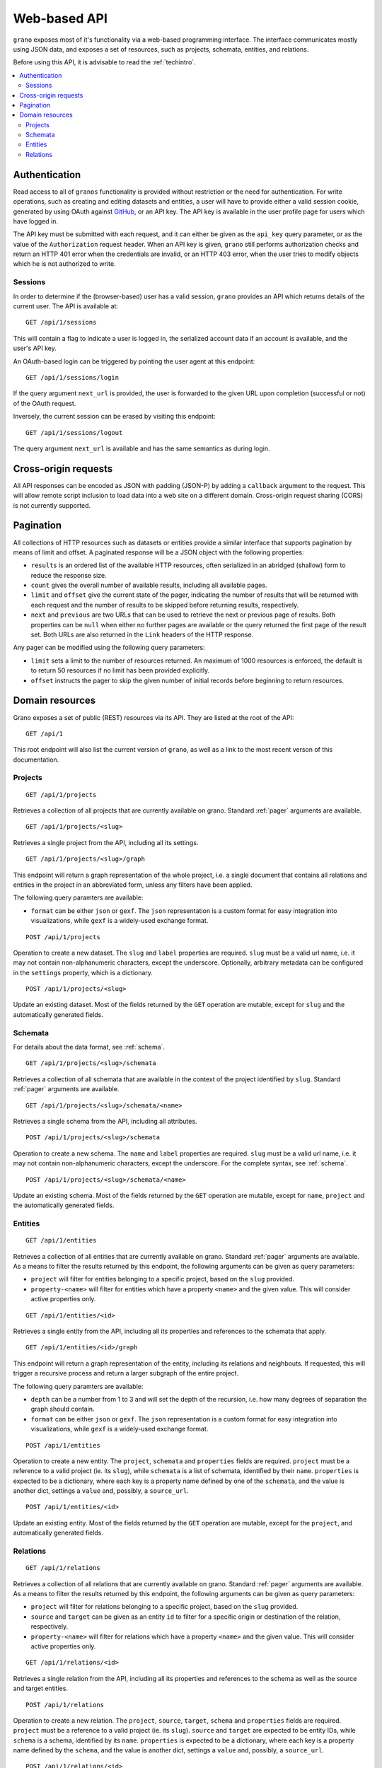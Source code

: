 .. _webapi:

Web-based API
=============

``grano`` exposes most of it's functionality via a web-based programming interface.
The interface communicates mostly using JSON data, and exposes a set of resources, 
such as projects, schemata, entities, and relations.

Before using this API, it is advisable to read the :ref:`techintro`.

.. contents::
    :backlinks: none
    :local:

Authentication
--------------

Read access to all of ``granos`` functionality is provided without restriction 
or the need for authentication. For write operations, such as creating and editing
datasets and entities, a user will have to provide either a valid session cookie, 
generated by using OAuth against `GitHub <https://github.com>`_, or an 
API key. The API key is available in the user profile page for users which have
logged in.

The API key must be submitted with each request, and it can either be given as the
``api_key`` query parameter, or as the value of the ``Authorization``
request header. When an API key is given, ``grano`` still performs authorization 
checks and return an HTTP 401 error when the credentials are invalid, or an HTTP
403 error, when the user tries to modify objects which he is not authorized to 
write.


Sessions
++++++++

In order to determine if the (browser-based) user has a valid session, ``grano`` 
provides an API which returns details of the current user. The API is available
at::

    GET /api/1/sessions

This will contain a flag to indicate a user is logged in, the serialized account
data if an account is available, and the user's API key. 

An OAuth-based login can be triggered by pointing the user agent at this endpoint::

    GET /api/1/sessions/login

If the query argument ``next_url`` is provided, the user is forwarded to the 
given URL upon completion (successful or not) of the OAuth request.

Inversely, the current session can be erased by visiting this endpoint::

    GET /api/1/sessions/logout

The query argument ``next_url`` is available and has the same semantics as during
login.


Cross-origin requests
---------------------

All API responses can be encoded as JSON with padding (JSON-P) by adding a ``callback``
argument to the request. This will allow remote script inclusion to load data into a 
web site on a different domain. Cross-origin request sharing (CORS) is not currently 
supported.


.. _pager:

Pagination
----------

All collections of HTTP resources such as datasets or entities provide a similar 
interface that supports pagination by means of limit and offset. A paginated 
response will be a JSON object with the following properties:

* ``results`` is an ordered list of the available HTTP resources, often serialized
  in an abridged (shallow) form to reduce the response size.
* ``count`` gives the overall number of available results, including all available
  pages.
* ``limit`` and ``offset`` give the current state of the pager, indicating the
  number of results that will be returned with each request and the number of
  results to be skipped before returning results, respectively.
* ``next`` and ``previous`` are two URLs that can be used to retrieve the next or
  previous page of results. Both properties can be ``null`` when either no further
  pages are available or the query returned the first page of the result set. Both
  URLs are also returned in the ``Link`` headers of the HTTP response.

Any pager can be modified using the following query parameters:

* ``limit`` sets a limit to the number of resources returned. An maximum of 1000
  resources is enforced, the default is to return 50 resources if no limit has 
  been provided explicitly.
* ``offset`` instructs the pager to skip the given number of initial records before
  beginning to return resources.


Domain resources
----------------

Grano exposes a set of public (REST) resources via its API. They are listed at the
root of the API::

    GET /api/1 

This root endpoint will also list the current version of ``grano``, as well as a 
link to the most recent verson of this documentation. 


Projects
++++++++

::

    GET /api/1/projects

Retrieves a collection of all projects that are currently available on grano.
Standard :ref:`pager` arguments are available.

::

    GET /api/1/projects/<slug>

Retrieves a single project from the API, including all its settings.

::

    GET /api/1/projects/<slug>/graph

This endpoint will return a graph representation of the whole project, i.e. a single
document that contains all relations and entities in the project in an abbreviated 
form, unless any filters have been applied.

The following query paramters are available:

* ``format`` can be either ``json`` or ``gexf``. The ``json`` representation is a
  custom format for easy integration into visualizations, while ``gexf`` is a 
  widely-used exchange format.

::

    POST /api/1/projects

Operation to create a new dataset. The ``slug`` and ``label`` properties are
required. ``slug`` must be a valid url name, i.e. it may not contain non-alphanumeric
characters, except the underscore. Optionally, arbitrary metadata can be 
configured in the ``settings`` property, which is a dictionary.

::

    POST /api/1/projects/<slug>

Update an existing dataset. Most of the fields returned by the ``GET`` operation 
are mutable, except for ``slug`` and the automatically generated fields.


Schemata
++++++++

For details about the data format, see :ref:`schema`.

::

    GET /api/1/projects/<slug>/schemata

Retrieves a collection of all schemata that are available in the context of 
the project identified by ``slug``. Standard :ref:`pager` arguments are
available.

::

    GET /api/1/projects/<slug>/schemata/<name>

Retrieves a single schema from the API, including all attributes.

::

    POST /api/1/projects/<slug>/schemata

Operation to create a new schema. The ``name`` and ``label`` properties are
required. ``slug`` must be a valid url name, i.e. it may not contain non-alphanumeric
characters, except the underscore. For the complete syntax, see :ref:`schema`.

::

    POST /api/1/projects/<slug>/schemata/<name>

Update an existing schema. Most of the fields returned by the ``GET`` operation 
are mutable, except for ``name``, ``project`` and the automatically generated
fields.


Entities
++++++++

::

    GET /api/1/entities

Retrieves a collection of all entities that are currently available on grano.
Standard :ref:`pager` arguments are available. As a means to filter the results 
returned by this endpoint, the following arguments can be given as query
parameters:

* ``project`` will filter for entities belonging to a specific project, based 
  on the ``slug`` provided.
* ``property-<name>`` will filter for entities which have a property ``<name>``
  and the given value. This will consider active properties only.

::

    GET /api/1/entities/<id>

Retrieves a single entity from the API, including all its properties and references
to the schemata that apply.

::

    GET /api/1/entities/<id>/graph

This endpoint will return a graph representation of the entity, including its relations
and neighbouts. If requested, this will trigger a recursive process and return a larger
subgraph of the entire project.

The following query paramters are available:

* ``depth`` can be a number from 1 to 3 and will set the depth of the recursion, i.e.
  how many degrees of separation the graph should contain.
* ``format`` can be either ``json`` or ``gexf``. The ``json`` representation is a
  custom format for easy integration into visualizations, while ``gexf`` is a 
  widely-used exchange format.

::

    POST /api/1/entities

Operation to create a new entity. The ``project``, ``schemata`` and ``properties``
fields are required. ``project`` must be a reference to a valid project (ie. its ``slug``),
while ``schemata`` is a list of schemata, identified by their ``name``. ``properties`` is 
expected to be a dictionary, where each key is a property name defined by one of the 
``schemata``, and the value is another dict, settings a ``value`` and, possibly, a 
``source_url``.

::

    POST /api/1/entities/<id>

Update an existing entity. Most of the fields returned by the ``GET`` operation 
are mutable, except for the ``project``, and automatically generated fields.


Relations
+++++++++

::

    GET /api/1/relations

Retrieves a collection of all relations that are currently available on grano.
Standard :ref:`pager` arguments are available. As a means to filter the results 
returned by this endpoint, the following arguments can be given as query
parameters:

* ``project`` will filter for relations belonging to a specific project, based 
  on the ``slug`` provided.
* ``source`` and ``target`` can be given as an entity ``id`` to filter for a 
  specific origin or destination of the relation, respectively.
* ``property-<name>`` will filter for relations which have a property ``<name>``
  and the given value. This will consider active properties only.

::

    GET /api/1/relations/<id>

Retrieves a single relation from the API, including all its properties and references
to the schema as well as the source and target entities.

::

    POST /api/1/relations

Operation to create a new relation. The ``project``, ``source``, ``target``, ``schema``
and ``properties`` fields are required. ``project`` must be a reference to a valid
project (ie. its ``slug``). ``source`` and ``target`` are expected to be entity IDs,
while ``schema`` is a schema, identified by its ``name``. ``properties`` is 
expected to be a dictionary, where each key is a property name defined by the 
``schema``, and the value is another dict, settings a ``value`` and, possibly, a 
``source_url``.

::

    POST /api/1/relations/<id>

Update an existing relation. Most of the fields returned by the ``GET`` operation 
are mutable, except for the ``project``, ``schema`` and automatically generated fields.
